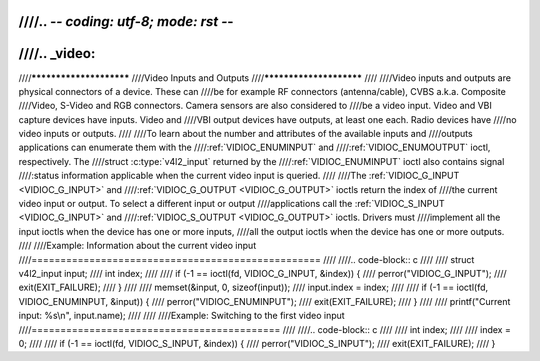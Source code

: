 ////.. -*- coding: utf-8; mode: rst -*-
////
////.. _video:
////
////************************
////Video Inputs and Outputs
////************************
////
////Video inputs and outputs are physical connectors of a device. These can
////be for example RF connectors (antenna/cable), CVBS a.k.a. Composite
////Video, S-Video and RGB connectors. Camera sensors are also considered to
////be a video input. Video and VBI capture devices have inputs. Video and
////VBI output devices have outputs, at least one each. Radio devices have
////no video inputs or outputs.
////
////To learn about the number and attributes of the available inputs and
////outputs applications can enumerate them with the
////:ref:`VIDIOC_ENUMINPUT` and
////:ref:`VIDIOC_ENUMOUTPUT` ioctl, respectively. The
////struct :c:type:`v4l2_input` returned by the
////:ref:`VIDIOC_ENUMINPUT` ioctl also contains signal
////:status information applicable when the current video input is queried.
////
////The :ref:`VIDIOC_G_INPUT <VIDIOC_G_INPUT>` and
////:ref:`VIDIOC_G_OUTPUT <VIDIOC_G_OUTPUT>` ioctls return the index of
////the current video input or output. To select a different input or output
////applications call the :ref:`VIDIOC_S_INPUT <VIDIOC_G_INPUT>` and
////:ref:`VIDIOC_S_OUTPUT <VIDIOC_G_OUTPUT>` ioctls. Drivers must
////implement all the input ioctls when the device has one or more inputs,
////all the output ioctls when the device has one or more outputs.
////
////Example: Information about the current video input
////==================================================
////
////.. code-block:: c
////
////    struct v4l2_input input;
////    int index;
////
////    if (-1 == ioctl(fd, VIDIOC_G_INPUT, &index)) {
////	perror("VIDIOC_G_INPUT");
////	exit(EXIT_FAILURE);
////    }
////
////    memset(&input, 0, sizeof(input));
////    input.index = index;
////
////    if (-1 == ioctl(fd, VIDIOC_ENUMINPUT, &input)) {
////	perror("VIDIOC_ENUMINPUT");
////	exit(EXIT_FAILURE);
////    }
////
////    printf("Current input: %s\\n", input.name);
////
////
////Example: Switching to the first video input
////===========================================
////
////.. code-block:: c
////
////    int index;
////
////    index = 0;
////
////    if (-1 == ioctl(fd, VIDIOC_S_INPUT, &index)) {
////	perror("VIDIOC_S_INPUT");
////	exit(EXIT_FAILURE);
////    }
